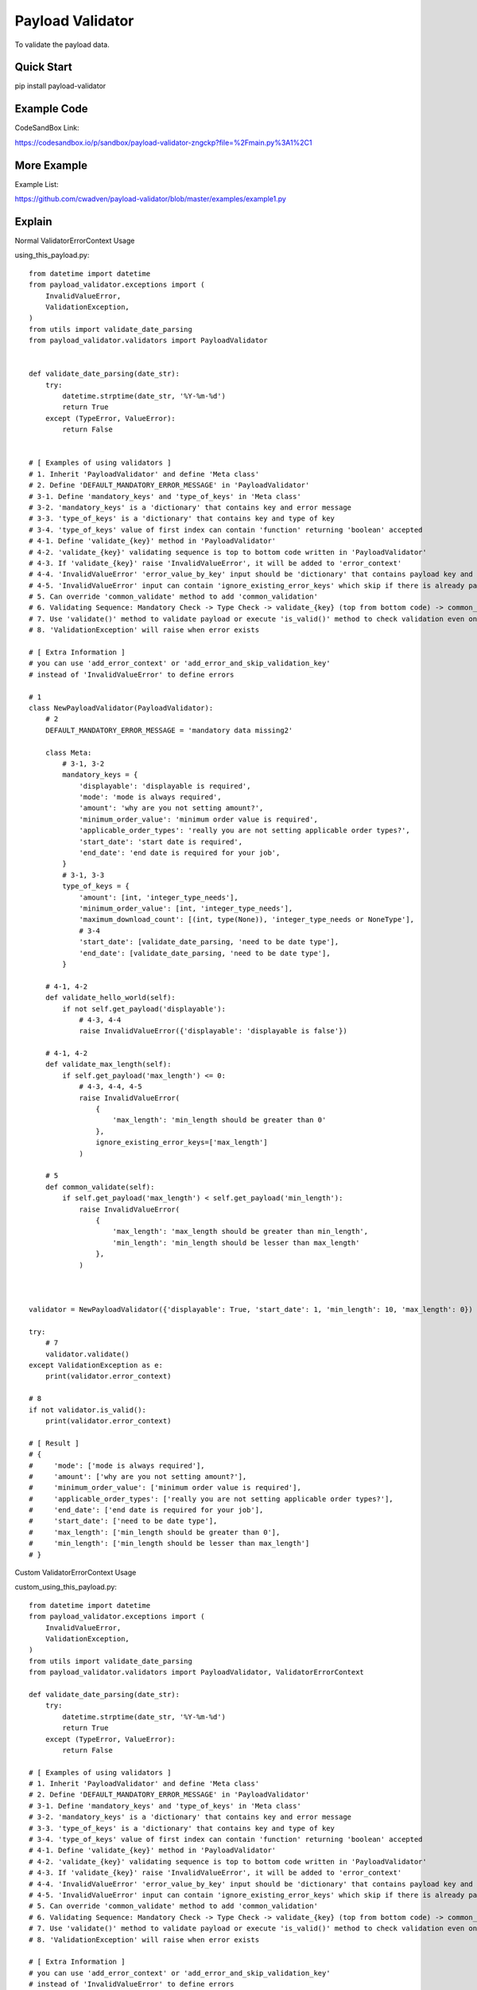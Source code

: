 ================================
Payload Validator
================================

To validate the payload data.


Quick Start
============

pip install payload-validator


Example Code
=============
CodeSandBox Link:

https://codesandbox.io/p/sandbox/payload-validator-zngckp?file=%2Fmain.py%3A1%2C1


More Example
==============
Example List:

https://github.com/cwadven/payload-validator/blob/master/examples/example1.py


Explain
============

Normal ValidatorErrorContext Usage

using_this_payload.py::

    from datetime import datetime
    from payload_validator.exceptions import (
        InvalidValueError,
        ValidationException,
    )
    from utils import validate_date_parsing
    from payload_validator.validators import PayloadValidator


    def validate_date_parsing(date_str):
        try:
            datetime.strptime(date_str, '%Y-%m-%d')
            return True
        except (TypeError, ValueError):
            return False


    # [ Examples of using validators ]
    # 1. Inherit 'PayloadValidator' and define 'Meta class'
    # 2. Define 'DEFAULT_MANDATORY_ERROR_MESSAGE' in 'PayloadValidator'
    # 3-1. Define 'mandatory_keys' and 'type_of_keys' in 'Meta class'
    # 3-2. 'mandatory_keys' is a 'dictionary' that contains key and error message
    # 3-3. 'type_of_keys' is a 'dictionary' that contains key and type of key
    # 3-4. 'type_of_keys' value of first index can contain 'function' returning 'boolean' accepted
    # 4-1. Define 'validate_{key}' method in 'PayloadValidator'
    # 4-2. 'validate_{key}' validating sequence is top to bottom code written in 'PayloadValidator'
    # 4-3. If 'validate_{key}' raise 'InvalidValueError', it will be added to 'error_context'
    # 4-4. 'InvalidValueError' 'error_value_by_key' input should be 'dictionary' that contains payload key and error message (this message could be iterator)
    # 4-5. 'InvalidValueError' input can contain 'ignore_existing_error_keys' which skip if there is already payload key of error
    # 5. Can override 'common_validate' method to add 'common_validation'
    # 6. Validating Sequence: Mandatory Check -> Type Check -> validate_{key} (top from bottom code) -> common_validate
    # 7. Use 'validate()' method to validate payload or execute 'is_valid()' method to check validation even once
    # 8. 'ValidationException' will raise when error exists

    # [ Extra Information ]
    # you can use 'add_error_context' or 'add_error_and_skip_validation_key'
    # instead of 'InvalidValueError' to define errors

    # 1
    class NewPayloadValidator(PayloadValidator):
        # 2
        DEFAULT_MANDATORY_ERROR_MESSAGE = 'mandatory data missing2'

        class Meta:
            # 3-1, 3-2
            mandatory_keys = {
                'displayable': 'displayable is required',
                'mode': 'mode is always required',
                'amount': 'why are you not setting amount?',
                'minimum_order_value': 'minimum order value is required',
                'applicable_order_types': 'really you are not setting applicable order types?',
                'start_date': 'start date is required',
                'end_date': 'end date is required for your job',
            }
            # 3-1, 3-3
            type_of_keys = {
                'amount': [int, 'integer_type_needs'],
                'minimum_order_value': [int, 'integer_type_needs'],
                'maximum_download_count': [(int, type(None)), 'integer_type_needs or NoneType'],
                # 3-4
                'start_date': [validate_date_parsing, 'need to be date type'],
                'end_date': [validate_date_parsing, 'need to be date type'],
            }

        # 4-1, 4-2
        def validate_hello_world(self):
            if not self.get_payload('displayable'):
                # 4-3, 4-4
                raise InvalidValueError({'displayable': 'displayable is false'})

        # 4-1, 4-2
        def validate_max_length(self):
            if self.get_payload('max_length') <= 0:
                # 4-3, 4-4, 4-5
                raise InvalidValueError(
                    {
                        'max_length': 'min_length should be greater than 0'
                    },
                    ignore_existing_error_keys=['max_length']
                )

        # 5
        def common_validate(self):
            if self.get_payload('max_length') < self.get_payload('min_length'):
                raise InvalidValueError(
                    {
                        'max_length': 'max_length should be greater than min_length',
                        'min_length': 'min_length should be lesser than max_length'
                    },
                )



    validator = NewPayloadValidator({'displayable': True, 'start_date': 1, 'min_length': 10, 'max_length': 0})

    try:
        # 7
        validator.validate()
    except ValidationException as e:
        print(validator.error_context)

    # 8
    if not validator.is_valid():
        print(validator.error_context)

    # [ Result ]
    # {
    #     'mode': ['mode is always required'],
    #     'amount': ['why are you not setting amount?'],
    #     'minimum_order_value': ['minimum order value is required'],
    #     'applicable_order_types': ['really you are not setting applicable order types?'],
    #     'end_date': ['end date is required for your job'],
    #     'start_date': ['need to be date type'],
    #     'max_length': ['min_length should be greater than 0'],
    #     'min_length': ['min_length should be lesser than max_length']
    # }


Custom ValidatorErrorContext Usage

custom_using_this_payload.py::

    from datetime import datetime
    from payload_validator.exceptions import (
        InvalidValueError,
        ValidationException,
    )
    from utils import validate_date_parsing
    from payload_validator.validators import PayloadValidator, ValidatorErrorContext

    def validate_date_parsing(date_str):
        try:
            datetime.strptime(date_str, '%Y-%m-%d')
            return True
        except (TypeError, ValueError):
            return False

    # [ Examples of using validators ]
    # 1. Inherit 'PayloadValidator' and define 'Meta class'
    # 2. Define 'DEFAULT_MANDATORY_ERROR_MESSAGE' in 'PayloadValidator'
    # 3-1. Define 'mandatory_keys' and 'type_of_keys' in 'Meta class'
    # 3-2. 'mandatory_keys' is a 'dictionary' that contains key and error message
    # 3-3. 'type_of_keys' is a 'dictionary' that contains key and type of key
    # 3-4. 'type_of_keys' value of first index can contain 'function' returning 'boolean' accepted
    # 4-1. Define 'validate_{key}' method in 'PayloadValidator'
    # 4-2. 'validate_{key}' validating sequence is top to bottom code written in 'PayloadValidator'
    # 4-3. If 'validate_{key}' raise 'InvalidValueError', it will be added to 'error_context'
    # 4-4. 'InvalidValueError' 'error_value_by_key' input should be 'dictionary' that contains payload key and error message (this message could be iterator)
    # 4-5. 'InvalidValueError' input can contain 'ignore_existing_error_keys' which skip if there is already payload key of error
    # 5. Can override 'common_validate' method to add 'common_validation'
    # 6. Validating Sequence: Mandatory Check -> Type Check -> validate_{key} (top from bottom code) -> common_validate
    # 7. Use 'validate()' method to validate payload or execute 'is_valid()' method to check validation even once
    # 8. 'ValidationException' will raise when error exists

    # [ Extra Information ]
    # you can use 'add_error_context' or 'add_error_and_skip_validation_key'
    # instead of 'InvalidValueError' to define errors

    # Extra: Customize Error Context
    # 'ColorValidatorErrorContext' is a 'PayloadValidator' can return error message with color
    class ColorValidatorErrorContext(ValidatorErrorContext):
        DEFAULT_COLOR = '#FFFFFF'

        def add_error(self, field: str, error: str):
            value = self.setdefault(field, [])
            try:
                error, color = error.split(',')
            except (IndexError, ValueError):
                color = self.DEFAULT_COLOR
            value.append([error, color])


    # 1
    class ColorPayloadValidator(PayloadValidator):
        # 2
        DEFAULT_MANDATORY_ERROR_MESSAGE = 'mandatory data missing2'

        class Meta:
            # 3-1, 3-2
            mandatory_keys = {
                'displayable': 'displayable is required',
                'mode': 'mode is always required',
                'amount': 'why are you not setting amount?',
                'minimum_order_value': 'minimum order value is required',
                'applicable_order_types': 'really you are not setting applicable order types?',
                'start_date': 'start date is required',
                'end_date': 'end date is required for your job',
            }
            # 3-1, 3-3
            type_of_keys = {
                'amount': [int, 'integer_type_needs'],
                'minimum_order_value': [int, 'integer_type_needs'],
                'maximum_download_count': [(int, type(None)), 'integer_type_needs or NoneType'],
                # 3-4
                'start_date': [validate_date_parsing, 'need to be date type'],
                'end_date': [validate_date_parsing, 'need to be date type'],
            }

        # 4-1, 4-2
        def validate_hello_world(self):
            if not self.get_payload('displayable'):
                # 4-3, 4-4
                raise InvalidValueError({'displayable': 'displayable is false,#123456'})

        # 4-1, 4-2
        def validate_max_length(self):
            if self.get_payload('max_length') <= 0:
                # 4-3, 4-4, 4-5
                raise InvalidValueError(
                    {
                        'max_length': 'min_length should be greater than 0,#000000'
                    },
                    ignore_existing_error_keys=['max_length']
                )

        # 5
        def common_validate(self):
            if self.get_payload('max_length') < self.get_payload('min_length'):
                raise InvalidValueError(
                    {
                        'max_length': 'max_length should be greater than min_length,#000000',
                        'min_length': 'min_length should be lesser than max_length,#123123'
                    },
                )


    validator = ColorPayloadValidator(
        {'displayable': True, 'start_date': 1, 'min_length': 10, 'max_length': 0},
        ColorValidatorErrorContext(),
    )

    try:
        # 7
        validator.validate()
    except ValidationException as e:
        print(validator.error_context)

    # 8
    if not validator.is_valid():
        print(validator.error_context)

    # [ Result ]
    # {
    #     'mode': [['mode is always required', '#FFFFFF']],
    #     'amount': [['why are you not setting amount?', '#FFFFFF']],
    #     'minimum_order_value': [['minimum order value is required', '#FFFFFF']],
    #     'applicable_order_types': [['really you are not setting applicable order types?', '#FFFFFF']],
    #     'end_date': [['end date is required for your job', '#FFFFFF']],
    #     'start_date': [['need to be date type', '#FFFFFF']],
    #     'max_length': [['min_length should be greater than 0', '#000000']],
    #     'min_length': [['min_length should be lesser than max_length', '#123123']]
    # }



Extra
========

Issue or Pull Request are welcome.

